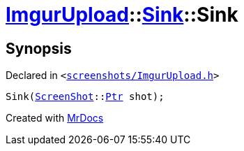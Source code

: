 [#ImgurUpload-Sink-2constructor]
= xref:ImgurUpload.adoc[ImgurUpload]::xref:ImgurUpload/Sink.adoc[Sink]::Sink
:relfileprefix: ../../
:mrdocs:


== Synopsis

Declared in `&lt;https://github.com/PrismLauncher/PrismLauncher/blob/develop/screenshots/ImgurUpload.h#L46[screenshots&sol;ImgurUpload&period;h]&gt;`

[source,cpp,subs="verbatim,replacements,macros,-callouts"]
----
Sink(xref:ScreenShot.adoc[ScreenShot]::xref:ScreenShot/Ptr.adoc[Ptr] shot);
----



[.small]#Created with https://www.mrdocs.com[MrDocs]#
